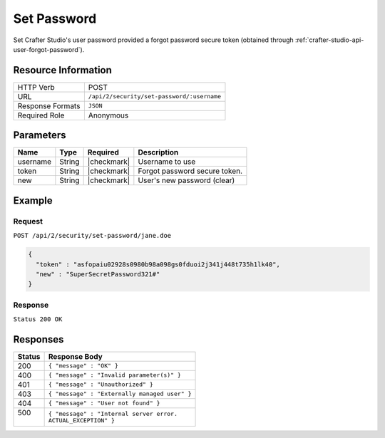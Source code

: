 .. .. include:: /includes/unicode-checkmark.rst

.. _crafter-studio-api-security-set-password:

============
Set Password
============

Set Crafter Studio's user password provided a forgot password secure token (obtained through :ref:`crafter-studio-api-user-forgot-password`).

--------------------
Resource Information
--------------------

+----------------------------+-------------------------------------------------------------------+
|| HTTP Verb                 || POST                                                             |
+----------------------------+-------------------------------------------------------------------+
|| URL                       || ``/api/2/security/set-password/:username``                       |
+----------------------------+-------------------------------------------------------------------+
|| Response Formats          || ``JSON``                                                         |
+----------------------------+-------------------------------------------------------------------+
|| Required Role             || Anonymous                                                        |
+----------------------------+-------------------------------------------------------------------+

----------
Parameters
----------

+---------------+-------------+---------------+--------------------------------------------------+
|| Name         || Type       || Required     || Description                                     |
+===============+=============+===============+==================================================+
|| username     || String     || |checkmark|  || Username to use                                 |
+---------------+-------------+---------------+--------------------------------------------------+
|| token        || String     || |checkmark|  || Forgot password secure token.                   |
+---------------+-------------+---------------+--------------------------------------------------+
|| new          || String     || |checkmark|  || User's new password (clear)                     |
+---------------+-------------+---------------+--------------------------------------------------+

-------
Example
-------

^^^^^^^
Request
^^^^^^^

``POST /api/2/security/set-password/jane.doe``

.. code-block:: json

  {
    "token" : "asfopaiu02928s0980b98a098gs0fduoi2j341j448t735h1lk40",
    "new" : "SuperSecretPassword321#"
  }

^^^^^^^^
Response
^^^^^^^^

``Status 200 OK``

---------
Responses
---------

+---------+---------------------------------------------------+
|| Status || Response Body                                    |
+=========+===================================================+
|| 200    || ``{ "message" : "OK" }``                         |
+---------+---------------------------------------------------+
|| 400    || ``{ "message" : "Invalid parameter(s)" }``       |
+---------+---------------------------------------------------+
|| 401    || ``{ "message" : "Unauthorized" }``               |
+---------+---------------------------------------------------+
|| 403    || ``{ "message" : "Externally managed user" }``    |
+---------+---------------------------------------------------+
|| 404    || ``{ "message" : "User not found" }``             |
+---------+---------------------------------------------------+
|| 500    || ``{ "message" : "Internal server error.``        |
||        || ``ACTUAL_EXCEPTION" }``                          |
+---------+---------------------------------------------------+
